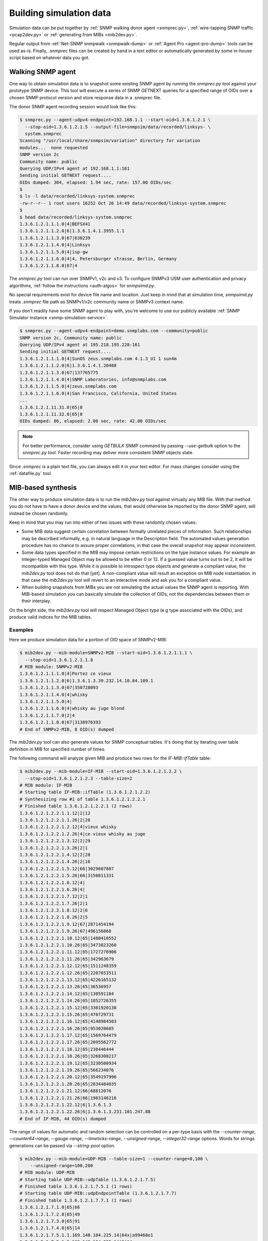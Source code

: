 
.. _building-simulation-data:

Building simulation data
========================

Simulation data can be put together by :ref:`SNMP walking donor agent <snmprec.py>`,
:ref:`wire-tapping SNMP traffic <pcap2dev.py>` or :ref:`generating from MIBs <mib2dev.py>`.

Regular output from :ref:`Net-SNMP snmpwalk <snmpwalk-dump>` or :ref:`Agent Pro <agent-pro-dump>`
tools can be used as-is. Finally, *.snmprec* files can be created by hand in a text editor or
automatically generated by some in-house script based on whatever data you got.

Walking SNMP agent
------------------

One way to obtain simulation data is to snapshot some existing SNMP agent
by running the *snmprec.py* tool against your prototype SNMP device. This tool
will execute a series of SNMP GETNEXT queries for a specified range of
OIDs over a chosen SNMP protocol version and store response data in
a .snmprec file.

.. _snmprec.py:

The donor SNMP agent recording session would look like this:

.. code-block:: bash

    $ snmprec.py --agent-udpv4-endpoint=192.168.1.1 --start-oid=1.3.6.1.2.1 \
      --stop-oid=1.3.6.1.2.1.5 --output-file=snmpsim/data/recorded/linksys- \
      system.snmprec
    Scanning "/usr/local/share/snmpsim/variation" directory for variation
    modules...  none requested
    SNMP version 2c
    Community name: public
    Querying UDP/IPv4 agent at 192.168.1.1:161
    Sending initial GETNEXT request....
    OIDs dumped: 304, elapsed: 1.94 sec, rate: 157.00 OIDs/sec
    $
    $ ls -l data/recorded/linksys-system.snmprec
    -rw-r--r-- 1 root users 16252 Oct 26 14:49 data/recorded/linksys-system.snmprec
    $
    $ head data/recorded/linksys-system.snmprec
    1.3.6.1.2.1.1.1.0|4|BEFSX41
    1.3.6.1.2.1.1.2.0|6|1.3.6.1.4.1.3955.1.1
    1.3.6.1.2.1.1.3.0|67|638239
    1.3.6.1.2.1.1.4.0|4|Linksys
    1.3.6.1.2.1.1.5.0|4|isp-gw
    1.3.6.1.2.1.1.6.0|4|4, Petersburger strasse, Berlin, Germany
    1.3.6.1.2.1.1.8.0|67|4

The *snmprec.py* tool can run over SNMPv1, v2c and v3. To configure SNMPv3 USM user
authentication and privacy algorithms, :ref:`follow the instructions <auth-algos>`
for *snmpsimd.py*.

No special requirements exist for device file name and location. Just keep in
mind that at simulation time, *snmpsimd.py* treats *.snmprec* file path as SNMPv1/v2c
community name or SNMPv3 context name.

If you don't readily have some SNMP agent to play with, you're welcome to
use our publicly available :ref:`SNMP Simulator instance <snmp-simulation-service>`.

.. code-block:: bash

    $ snmprec.py --agent-udpv4-endpoint=demo.snmplabs.com --community=public
    SNMP version 2c, Community name: public
    Querying UDP/IPv4 agent at 195.218.195.228:161
    Sending initial GETNEXT request....
    1.3.6.1.2.1.1.1.0|4|SunOS zeus.snmplabs.com 4.1.3_U1 1 sun4m
    1.3.6.1.2.1.1.2.0|6|1.3.6.1.4.1.20408
    1.3.6.1.2.1.1.3.0|67|137765775
    1.3.6.1.2.1.1.4.0|4|SNMP Laboratories, info@snmplabs.com
    1.3.6.1.2.1.1.5.0|4|zeus.snmplabs.com
    1.3.6.1.2.1.1.6.0|4|San Francisco, California, United States
    ...
    1.3.6.1.2.1.11.31.0|65|0
    1.3.6.1.2.1.11.32.0|65|0
    OIDs dumped: 86, elapsed: 2.00 sec, rate: 42.00 OIDs/sec

.. note::

    For better performance, consider using *GETBULK* SNMP command by passing *--use-getbulk*
    option to the *snmprec.py* tool.
    Faster recording may deliver more consistent SNMP objects state.

Since *.snmprec* is a plain text file, you can always edit it in your text editor. For mass changes
consider using the :ref:`datafile.py` tool.

.. _mib2dev.py:

MIB-based synthesis
-------------------

The other way to produce simulation data is to run the *mib2dev.py* tool against
virtually any MIB file. With that method you do not have to have a donor
device and the values, that would otherwise be reported by the donor SNMP
agent, will instead be chosen randomly.

Keep in mind that you may run into either of two issues with these randomly
chosen values:

* Some MIB data suggest certain correlation between formally unrelated
  pieces of information. Such relationships may be described informally,
  e.g. in natural language in the Description field. The automated
  values generation procedure has no chance to assure proper correlations,
  in that case the overall snapshot may appear inconsistent.

* Some data types specified in the MIB may impose certain restrictions on
  the type instance values. For example an integer-typed Managed Object
  may be allowed to be either 0 or 12. If a guessed value turns out to be 2,
  it will be incompatible with this type. While it is possible to introspect
  type objects and generate a compliant value, the *mib2dev.py* tool does
  not do that [yet]. A non-compliant value will result an exception on
  MIB node instantiation. In that case the *mib2dev.py* tool will revert
  to an interactive mode and ask you for a compliant value.

* When building snapshots from MIBs you are not simulating the actual values
  the SNMP agent is reporting. With MIB-based simulation you can basically
  simulate the collection of OIDs, not the dependencies between them or
  their interplay.

On the bright side, the *mib2dev.py* tool will respect Managed Object type
(e.g type associated with the OIDs), and produce valid indices for the MIB
tables.

Examples
++++++++

Here we produce simulation data for a portion of OID space of SNMPv2-MIB:

.. code-block:: bash

    $ mib2dev.py --mib-module=SNMPv2-MIB --start-oid=1.3.6.1.2.1.1.1 \
      --stop-oid=1.3.6.1.2.1.1.8
    # MIB module: SNMPv2-MIB
    1.3.6.1.2.1.1.1.0|4|Portez ce vieux
    1.3.6.1.2.1.1.2.0|6|1.3.6.1.3.39.232.14.10.84.109.1
    1.3.6.1.2.1.1.3.0|67|350728093
    1.3.6.1.2.1.1.4.0|4|whisky
    1.3.6.1.2.1.1.5.0|4|
    1.3.6.1.2.1.1.6.0|4|whisky au juge blond
    1.3.6.1.2.1.1.7.0|2|4
    1.3.6.1.2.1.1.8.0|67|3138976393
    # End of SNMPv2-MIB, 8 OID(s) dumped

The *mib2dev.py* tool can also generate values for SNMP conceptual tables.
It's doing that by iterating over table definition in MIB for specified
number of times.

The following command will analyze given MIB and produce two rows for
the *IF-MIB::ifTable* table:

.. code-block:: bash

    $ mib2dev.py --mib-module=IF-MIB --start-oid=1.3.6.1.2.1.2.2 \
      --stop-oid=1.3.6.1.2.1.2.3 --table-size=2
    # MIB module: IF-MIB
    # Starting table IF-MIB::ifTable (1.3.6.1.2.1.2.2)
    # Synthesizing row #1 of table 1.3.6.1.2.1.2.2.1
    # Finished table 1.3.6.1.2.1.2.2.1 (2 rows)
    1.3.6.1.2.1.2.2.1.1.12|2|12
    1.3.6.1.2.1.2.2.1.1.26|2|26
    1.3.6.1.2.1.2.2.1.2.12|4|vieux whisky
    1.3.6.1.2.1.2.2.1.2.26|4|ce vieux whisky au juge
    1.3.6.1.2.1.2.2.1.3.12|2|29
    1.3.6.1.2.1.2.2.1.3.26|2|1
    1.3.6.1.2.1.2.2.1.4.12|2|28
    1.3.6.1.2.1.2.2.1.4.26|2|16
    1.3.6.1.2.1.2.2.1.5.12|66|3029607807
    1.3.6.1.2.1.2.2.1.5.26|66|3150811331
    1.3.6.1.2.1.2.2.1.6.12|4|
    1.3.6.1.2.1.2.2.1.6.26|4|
    1.3.6.1.2.1.2.2.1.7.12|2|1
    1.3.6.1.2.1.2.2.1.7.26|2|1
    1.3.6.1.2.1.2.2.1.8.12|2|6
    1.3.6.1.2.1.2.2.1.8.26|2|5
    1.3.6.1.2.1.2.2.1.9.12|67|2871454194
    1.3.6.1.2.1.2.2.1.9.26|67|496156868
    1.3.6.1.2.1.2.2.1.10.12|65|1488410552
    1.3.6.1.2.1.2.2.1.10.26|65|3473823260
    1.3.6.1.2.1.2.2.1.11.12|65|1727276906
    1.3.6.1.2.1.2.2.1.11.26|65|342963679
    1.3.6.1.2.1.2.2.1.12.12|65|1511248359
    1.3.6.1.2.1.2.2.1.12.26|65|2207653511
    1.3.6.1.2.1.2.2.1.13.12|65|4226165132
    1.3.6.1.2.1.2.2.1.13.26|65|36536957
    1.3.6.1.2.1.2.2.1.14.12|65|130591184
    1.3.6.1.2.1.2.2.1.14.26|65|1852726355
    1.3.6.1.2.1.2.2.1.15.12|65|3301920138
    1.3.6.1.2.1.2.2.1.15.26|65|470729731
    1.3.6.1.2.1.2.2.1.16.12|65|4148984503
    1.3.6.1.2.1.2.2.1.16.26|65|953020685
    1.3.6.1.2.1.2.2.1.17.12|65|1569764479
    1.3.6.1.2.1.2.2.1.17.26|65|2095562772
    1.3.6.1.2.1.2.2.1.18.12|65|238446444
    1.3.6.1.2.1.2.2.1.18.26|65|3268308217
    1.3.6.1.2.1.2.2.1.19.12|65|3230500934
    1.3.6.1.2.1.2.2.1.19.26|65|566234076
    1.3.6.1.2.1.2.2.1.20.12|65|3549197996
    1.3.6.1.2.1.2.2.1.20.26|65|2834484035
    1.3.6.1.2.1.2.2.1.21.12|66|68812076
    1.3.6.1.2.1.2.2.1.21.26|66|1903146216
    1.3.6.1.2.1.2.2.1.22.12|6|1.3.6.1.3
    1.3.6.1.2.1.2.2.1.22.26|6|1.3.6.1.3.231.101.247.88
    # End of IF-MIB, 44 OID(s) dumped

The range of values for automatic and random selection can be controlled
on a per-type basis with the *--counter-range*, *--counter64-range*,
*--gauge-range*, *--timeticks-range*, *--unsigned-range*,
*--integer32-range* options. Words for strings generations can be passed
via *--string-pool* option.

.. code-block:: bash

    $ mib2dev.py --mib-module=UDP-MIB --table-size=1 --counter-range=0,100 \
        --unsigned-range=100,200
    # MIB module: UDP-MIB
    # Starting table UDP-MIB::udpTable (1.3.6.1.2.1.7.5)
    # Finished table 1.3.6.1.2.1.7.5.1 (1 rows)
    # Starting table UDP-MIB::udpEndpointTable (1.3.6.1.2.1.7.7)
    # Finished table 1.3.6.1.2.1.7.7.1 (1 rows)
    1.3.6.1.2.1.7.1.0|65|66
    1.3.6.1.2.1.7.2.0|65|49
    1.3.6.1.2.1.7.3.0|65|91
    1.3.6.1.2.1.7.4.0|65|14
    1.3.6.1.2.1.7.5.1.1.169.148.104.225.14|64x|a99468e1
    1.3.6.1.2.1.7.5.1.2.169.148.104.225.14|2|14
    1.3.6.1.2.1.7.7.1.1.4.0.127.2.0.137.182|2|4
    1.3.6.1.2.1.7.7.1.2.4.0.127.2.0.137.182|4|
    1.3.6.1.2.1.7.7.1.3.4.0.127.2.0.137.182|66|127
    1.3.6.1.2.1.7.7.1.4.4.0.127.2.0.137.182|2|2
    1.3.6.1.2.1.7.7.1.5.4.0.127.2.0.137.182|4|
    1.3.6.1.2.1.7.7.1.6.4.0.127.2.0.137.182|66|137
    1.3.6.1.2.1.7.7.1.7.4.0.127.2.0.137.182|66|182
    1.3.6.1.2.1.7.7.1.8.4.0.127.2.0.137.182|66|185
    1.3.6.1.2.1.7.8.0|70|9808059939656837207
    1.3.6.1.2.1.7.9.0|70|10931009272993024622
    # End of UDP-MIB, 16 OID(s) dumped

If you wish to specify each value rather then rely on automatic random
selection, use *--manual-value* command line switch. If you would rather
have *mib2dev.py* tool to work out all the values by itself, consider
raising the *--automatic-values* max probes value (default is 5000 probes).

.. _pcap2dev.py:

Snooping SNMP traffic
---------------------

SNMP traffic traveling in a network can also be a source of simulation data.
The *pcap2dev.py* tool can snoop live or process captured traffic
finding SNMP Response messages there and using OID-value pairs for building
*.snmprec* files.

Since many SNMP agents can generate traffic over network within the a snooping
sessions, the *pcap2dev.py* tool is designed to classify captured SNMP traffic
on the per-Agent basis and build dedicated data file for each Agent seen on
the network.

The *--output-dir=<directory>* command-line option specifies a directory
where *pcap2dev.py* tool would put generated data files into. Data files paths
are crafted so that Simulator would act closer to the prototype Agents
meaning:

1. Data files for each Agent is put under a separate directory
   resembling Simulator's transport IDs which correspond to
   UDP ports Simulator is listening on.

2. Original SNMPv1/v2c community names are preserved.

Imagine we have two SNMP Agents (192.168.1.1 & 192.168.1.2) sending
responses over a network we are snooping on. Here's a tcpdump report just
to illustrate the idea:

.. code-block:: bash

    # tcpdump -i lo
    listening on lo, link-type EN10MB (Ethernet), capture size 65535 bytes
    20:05:20.799706 IP 192.168.1.9.55803 > 192.168.1.1.snmp:  GetRequest(28) system .sysDescr.0
    20:05:20.800027 IP 192.168.1.1.snmp > 192.168.1.9.55803:  GetResponse(92) system.sysDescr.0="Linux jupiter 2.6.37.6-smp #2 SMP Fri May 17 22:03:50 CDT 2013 i686"
    20:05:21.125421 IP 192.168.1.9.55803 > 192.168.1.2.snmp:  GetRequest(28) system.sysDescr.0
    20:05:21.924022 IP 192.168.1.2.snmp > 192.168.1.9.55803:  GetResponse(92) system.sysDescr.0="Linux saturn 2.6.37.4-smp #2 SMP Fri May 10 21:31:32 CDT 2013 i686"

The *pcap2dev* tool would create two directories with fixed prefix
(1.3.6.1.6.1.1) and increasing suffix parts (0 & 1) to put generated data files
for each Agent there. That is, all data files for Agent 192.168.1.1 would
go under 1.3.6.1.6.1.1.0/ while data files for Agent 192.168.1.2 would end
up in 1.3.6.1.6.1.1.1/.

Snooped SNMP communities also take part in data file path creation -- they
appear as a last component of the path. For example, if Agent 192.168.1.1
used SNMP communities 'wallace' and 'gromit' (on different occasions) and
Agent 192.168.1.2 responded with community 'cheese', generated data files
would look like this:

.. code-block:: bash

    $ tree /tmp/recording
    /tmp/recording
    |--- 1.3.6.1.6.1.1.0
    |    |
    |     ---- gromit.snmprec
    |    |
    |     ---- wallace.snmprec
    |
    |--- 1.3.6.1.6.1.1.1
         |
          ---- cheese.snmprec

To build data files from a network capture file, use *--capture-file=<file>*
command-line option. Capture file format should be either
`pcap or pcap-ng <http://en.wikipedia.org/wiki/Pcap>`_.
Most capturing tools (like `tcpdump <http://www.tcpdump.org>`_)
support these file formats.

You could also use
`tcpdump filter <http://www.cs.ucr.edu/~marios/ethereal-tcpdump.pdf>`_
as a parameter to *--packet-filter=<ruleset>* option to narrow packets selection
criteria. Default packet filter is *udp and src port 161*.

Examples
++++++++

With all that theory in mind, we can now run a live snooping session:

.. code-block:: bash

    # pcap2dev.py --output-dir=/tmp/recording --listen-interface=lo
    Listening on interface lo in non-promiscuous mode
    Applying packet filter "udp and src port 161"
    Listening on interface "lo", kill me when you are done.
    ^C
    Shutting down process...
    Creating simulation context 1.3.6.1.6.1.1.0/gromit
     at /tmp/recording/1.3.6.1.6.1.1.0/gromit.snmprec
    Creating simulation context 1.3.6.1.6.1.1.0/wallace
     at /tmp/recording/1.3.6.1.6.1.1.0/wallace.snmprec
    Creating simulation context 1.3.6.1.6.1.1.1/cheese
     at /tmp/recording/1.3.6.1.6.1.1.1/cheese.snmprec
    PCap statistics:
        packets snooped: 64
        packets dropped: 24
        packets dropped: by interface 0
    SNMP statistics:
        empty packets: 0
        OIDs seen: 19
        UDP packets: 19
        Response PDUs seen: 19
        contexts seen: 3
        SNMP exceptions: 0
        SNMP errors: 0
        snapshots taken: 0
        agents seen: 2
        unknown L2 protocol: 0
        IP packets: 19
        bad packets: 0

Here's one of data files produced:

.. code-block:: bash

    $ cat /tmp/recording/1.3.6.1.6.1.1.0/gromit.snmprec
    1.3.6.1.2.1.1.1.0|4|Linux jupiter 2.6.37.6-smp #2 SMP Fri May 17 22:03:50 CDT 2013 i686
    1.3.6.1.2.1.1.2.0|6|1.3.6.1.4.1.8072.3.2.10
    1.3.6.1.2.1.1.3.0|67|311441639
    1.3.6.1.2.1.1.4.0|4|postmaster@jupiter
    1.3.6.1.2.1.1.5.0|4|jupiter
    1.3.6.1.2.1.1.6.0|4|Jupiter
    1.3.6.1.2.1.1.8.0|67|1

You can now move data files into your Simulator's data directory and
fire up simulation.

The *pcap2dev.py* tool can also invoke
:ref:`variation modules <recording-with-variation-modules>` to feed recorded
data through them.

.. _snmpwalk-dump:

Using snmpwalk reporting
------------------------

In some cases you may not be able to run :ref:`snmprec.py <snmprec.py>`
against a donor device. That can happen, for instance, if you can't setup
*snmprec.py* on a system from where donor device is available or donor device
is gone leaving you with just Net-SNMP's *snmpwalk* dumps someone have collected
for you.

Simulator provides limited support for snmpwalk-generated data files.
Just save *snmpwalk* output into a file with *.snmpwalk* suffix and put
it under the *--data-dir*. Once Simulator finds and indexes
the *.snmpwalk* files, it will report them just as it does for its
native *.snmprec* files.

.. code-block:: bash

    $ snmpwalk -v2c -c public -ObentU localhost 1.3.6 > myagent.snmpwalk

.. note::

    Make sure you get *snmpwalk* producing plain OIDs and values!

By default snmpwalk tries to beautify raw data from Agent with MIB
information. As beautified data may not contain OIDs and numeric values,
it could not be interpreted by the Simulator. Therefore always run
*snmpwalk* with the "-ObentU" options.

The *.snmpwalk* lines that can't be parsed by the Simulator will be skipped
and details reported to stdout for your further consideration. In particular,
current implementation does not cope well with multi-line strings
sometimes produced by the *snmpwalk* tool.

Alternatively, you can convert the *.snmpwalk* files into *.snmprec* ones
by running them through the :ref:`datafile.py <datafile.py>` tool.

.. _agent-pro-dump:

Using Simple Agent Pro samples
------------------------------

Another possible format for taking and storing SNMP snapshots is
SimpleSoft `Simple Agent Pro <http://www.smplsft.com/SimpleAgentPro.html>`_
data files. Although we have neither seen any documentation on its data files
format nor ever owned or used Simple Agent Pro software, a sample data file
`published on the Internet <http://tech.chickenandporn.com/2011/05/26/snmp-ping/>`_
reveals that SimpleAgentPro's file format is very similar to Net-SNMP's
snmpwalk. It essentially looks like *snmpwalk* output with different field
separators.

.. note::

    SNMP Simulator might not support certain features/dialects of
    SimpleAgentPro data files format so your mileage may vary.

In case you store your SNMP snapshots archives in SimpleAgentPro's
data files and wish to use them with this Simulator, just put your
SimpleAgentPro-formatted SNMP snapshot information (excluding comments)
into text files having *.sapwalk* suffix and let Simulator find and index
them. Once completed, Simulator will report access information for them
just as it does for its native *.snmprec* files.

Alternatively, you can convert the *.sapwalk* files into *.snmprec* ones
by running them through the :ref:`datafile.py <datafile.py>` tool.
